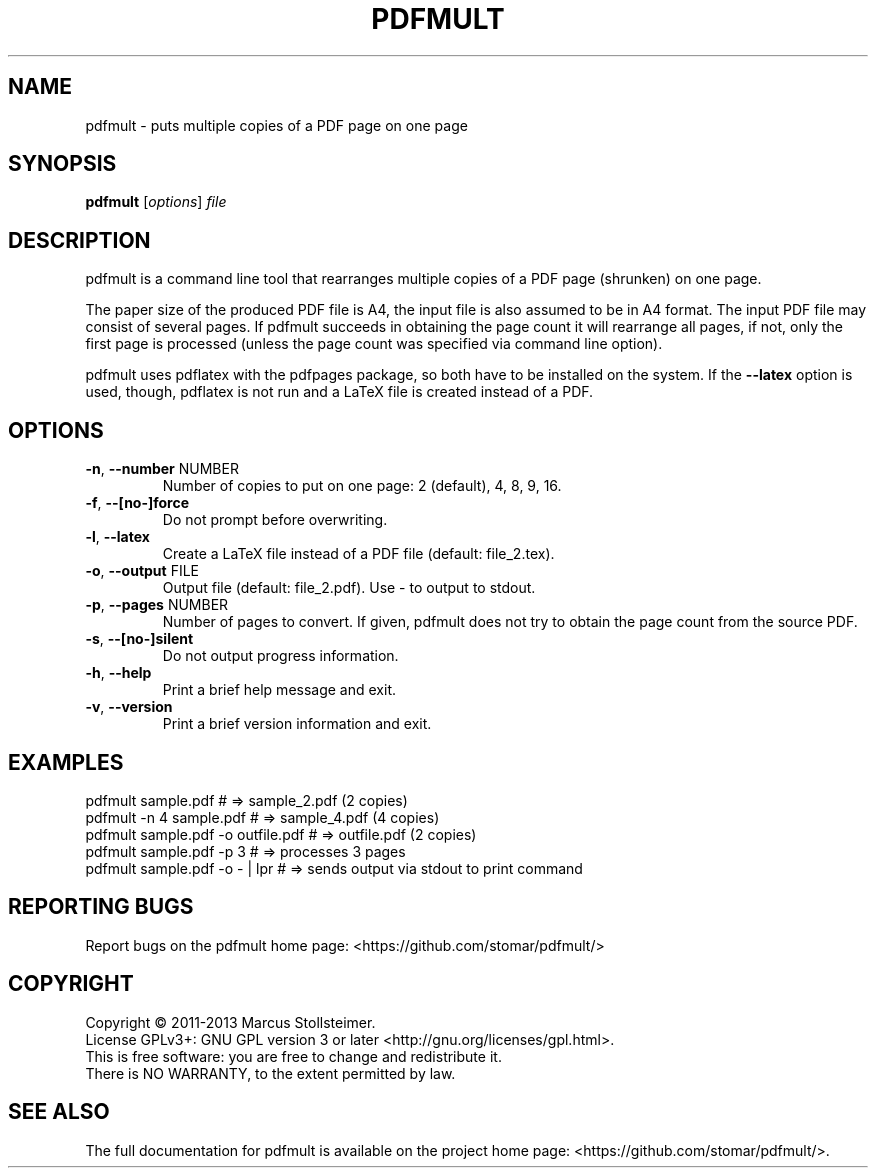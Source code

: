 .\" DO NOT MODIFY THIS FILE!  It was generated by help2man 1.40.4.
.TH PDFMULT "1" "February 2013" "pdfmult 1.3.1" "User Commands"
.SH NAME
pdfmult \- puts multiple copies of a PDF page on one page
.SH SYNOPSIS
.B pdfmult
[\fIoptions\fR] \fIfile\fR
.SH DESCRIPTION
pdfmult is a command line tool that
rearranges multiple copies of a PDF page (shrunken) on one page.
.PP
The paper size of the produced PDF file is A4,
the input file is also assumed to be in A4 format.
The input PDF file may consist of several pages.
If pdfmult succeeds in obtaining the page count it will rearrange all pages,
if not, only the first page is processed
(unless the page count was specified via command line option).
.PP
pdfmult uses pdflatex with the pdfpages package,
so both have to be installed on the system.
If the \fB\-\-latex\fR option is used, though, pdflatex is not run
and a LaTeX file is created instead of a PDF.
.SH OPTIONS
.TP
\fB\-n\fR, \fB\-\-number\fR NUMBER
Number of copies to put on one page: 2 (default), 4, 8, 9, 16.
.TP
\fB\-f\fR, \fB\-\-[no\-]force\fR
Do not prompt before overwriting.
.TP
\fB\-l\fR, \fB\-\-latex\fR
Create a LaTeX file instead of a PDF file (default: file_2.tex).
.TP
\fB\-o\fR, \fB\-\-output\fR FILE
Output file (default: file_2.pdf). Use \- to output to stdout.
.TP
\fB\-p\fR, \fB\-\-pages\fR NUMBER
Number of pages to convert.
If given, pdfmult does not try to obtain the page count from the source PDF.
.TP
\fB\-s\fR, \fB\-\-[no\-]silent\fR
Do not output progress information.
.TP
\fB\-h\fR, \fB\-\-help\fR
Print a brief help message and exit.
.TP
\fB\-v\fR, \fB\-\-version\fR
Print a brief version information and exit.
.SH EXAMPLES
 pdfmult sample.pdf                 # =>  sample_2.pdf (2 copies)
 pdfmult -n 4 sample.pdf            # =>  sample_4.pdf (4 copies)
 pdfmult sample.pdf -o outfile.pdf  # =>  outfile.pdf  (2 copies)
 pdfmult sample.pdf -p 3            # =>  processes 3 pages
 pdfmult sample.pdf -o - | lpr      # =>  sends output via stdout to print command
.SH "REPORTING BUGS"
Report bugs on the pdfmult home page: <https://github.com/stomar/pdfmult/>
.SH COPYRIGHT
Copyright \(co 2011\-2013 Marcus Stollsteimer.
.br
License GPLv3+: GNU GPL version 3 or later <http://gnu.org/licenses/gpl.html>.
.br
This is free software: you are free to change and redistribute it.
.br
There is NO WARRANTY, to the extent permitted by law.
.SH "SEE ALSO"
The full documentation for pdfmult is available on
the project home page: <https://github.com/stomar/pdfmult/>.
